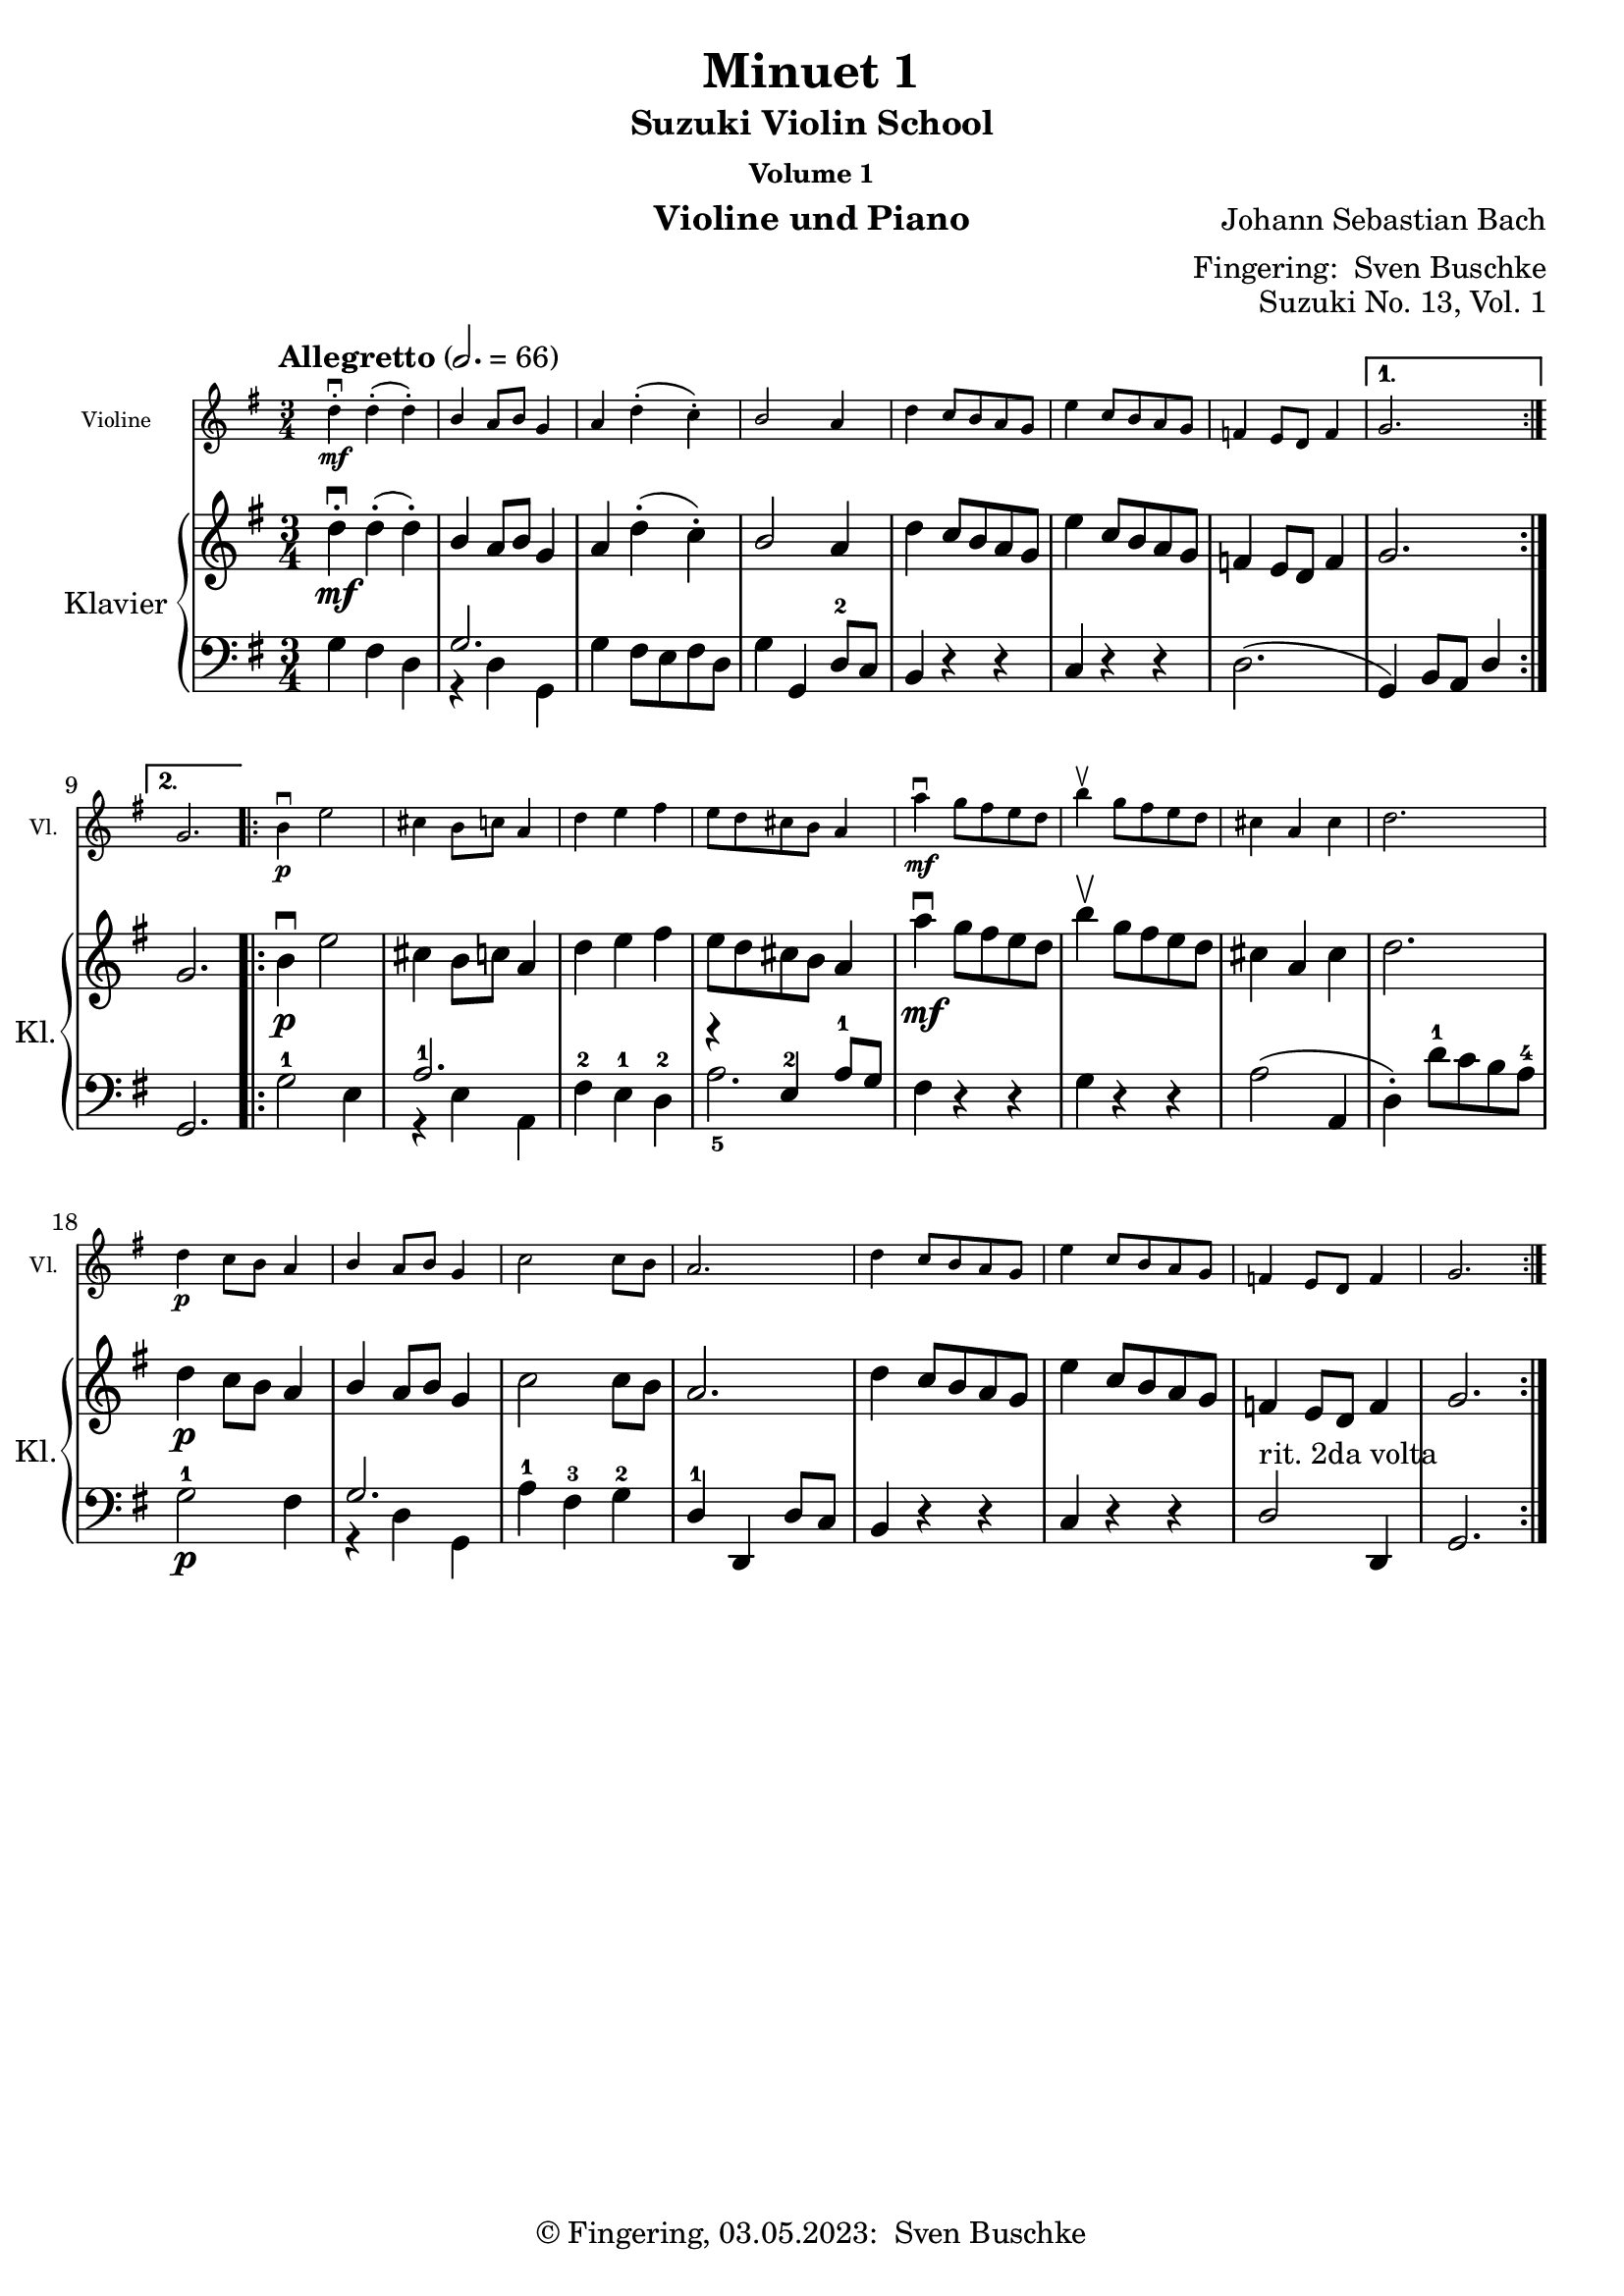 \version "2.24.1"
\language "english"

\header {
  dedication = ""
  title = ""
  subtitle = "Suzuki Violin School"
  subsubtitle = "Volume 1"
  instrument = "Violine und Piano"
  composer = ""
  arranger = \markup {"Fingering: " \with-url "https://buschke.com" "Sven Buschke"}
  poet = ""
  meter = ""
  piece = ""
  opus = "No. 1"
  copyright = \markup {"© Fingering, 03.05.2023: " \with-url "https://buschke.com" "Sven Buschke"}
  tagline = ""
}

\paper {
  #(set-paper-size "a4")
}

\layout {
  \context {
    \Voice
    \consists "Melody_engraver"
    \override Stem #'neutral-direction = #'()
  }
}

global = {
  \key c \major
  \time 4/4
  \tempo "Andante" 4=100
}

%%%%%%%%%%%%%%%%%%%%%%%%%%%%%%%%%%%%%%%%%%%%%%%%%%%%%%%%%%%%%%%%%%%%%%%%%%%%%%%%
% Nummer 1 / A
%%%%%%%%%%%%%%%%%%%%%%%%%%%%%%%%%%%%%%%%%%%%%%%%%%%%%%%%%%%%%%%%%%%%%%%%%%%%%%%%

globalA = {
  \key c \major
  \numericTimeSignature
  \time 4/4
  \tempo "Andante" 4=100
}

scoreAViolin = \relative c'' {
  \global
  % Music follows here.

}

scoreARight = \relative c'' {
  \global
  % Music follows here.

}

scoreALeft = \relative c' {
  \global
  % Music follows here.

}

scoreAViolinPart = \new Staff \with {
  instrumentName = "Violine"
  shortInstrumentName = "Vl."
  midiInstrument = "violin"
  \magnifyStaff #5/7
} \scoreAViolin

scoreAPianoPart = \new PianoStaff \with {
  instrumentName = "Klavier"
  shortInstrumentName = "Kl."
} <<
  \new Staff = "right" \with {
    midiInstrument = "acoustic grand"
  } \scoreARight
  \new Staff = "left" \with {
    midiInstrument = "acoustic grand"
  } { \clef bass \scoreALeft }
>>

\bookpart {
\header {
  title = "Twinkle, Twinkle"
  composer = "Suzuki"
  poet = ""
  meter = ""
  piece = ""
  opus = "Suzuki No. 1, Vol. 1"
  tagline = ""
}
  \score {
    <<
      \scoreAViolinPart
      \scoreAPianoPart
    >>
    \layout { }
    \midi { }
  }
}

%%%%%%%%%%%%%%%%%%%%%%%%%%%%%%%%%%%%%%%%%%%%%%%%%%%%%%%%%%%%%%%%%%%%%%%%%%%%%%%%
% Nummer 2 / B
%%%%%%%%%%%%%%%%%%%%%%%%%%%%%%%%%%%%%%%%%%%%%%%%%%%%%%%%%%%%%%%%%%%%%%%%%%%%%%%%

globalB = {
  \key c \major
  \numericTimeSignature
  \time 4/4
  \tempo "Andante" 4=100
}

scoreBViolin = \relative c'' {
  \global
  % Music follows here.

}

scoreBRight = \relative c'' {
  \global
  % Music follows here.

}

scoreBLeft = \relative c' {
  \global
  % Music follows here.

}

scoreBViolinPart = \new Staff \with {
  instrumentName = "Violine"
  shortInstrumentName = "Vl."
  midiInstrument = "violin"
  \magnifyStaff #5/7
} \scoreBViolin

scoreBPianoPart = \new PianoStaff \with {
  instrumentName = "Klavier"
  shortInstrumentName = "Kl."
} <<
  \new Staff = "right" \with {
    midiInstrument = "acoustic grand"
  } \scoreBRight
  \new Staff = "left" \with {
    midiInstrument = "acoustic grand"
  } { \clef bass \scoreBLeft }
>>

\bookpart {
\header {
  title = "Lightly Row"
  composer = "Folk Song"
  poet = ""
  meter = ""
  piece = ""
  opus = "Suzuki No. 2, Vol. 1"
  tagline = ""
}
  \score {
    <<
      \scoreBViolinPart
      \scoreBPianoPart
    >>
    \layout { }
    \midi { }
  }
}

%%%%%%%%%%%%%%%%%%%%%%%%%%%%%%%%%%%%%%%%%%%%%%%%%%%%%%%%%%%%%%%%%%%%%%%%%%%%%%%%
% Nummer 3 / C
%%%%%%%%%%%%%%%%%%%%%%%%%%%%%%%%%%%%%%%%%%%%%%%%%%%%%%%%%%%%%%%%%%%%%%%%%%%%%%%%

globalC = {
  \key c \major
  \numericTimeSignature
  \time 4/4
  \tempo "Andante" 4=100
}

scoreCViolin = \relative c'' {
  \global
  % Music follows here.

}

scoreCRight = \relative c'' {
  \global
  % Music follows here.

}

scoreCLeft = \relative c' {
  \global
  % Music follows here.

}

scoreCViolinPart = \new Staff \with {
  instrumentName = "Violine"
  shortInstrumentName = "Vl."
  midiInstrument = "violin"
  \magnifyStaff #5/7
} \scoreCViolin

scoreCPianoPart = \new PianoStaff \with {
  instrumentName = "Klavier"
  shortInstrumentName = "Kl."
} <<
  \new Staff = "right" \with {
    midiInstrument = "acoustic grand"
  } \scoreCRight
  \new Staff = "left" \with {
    midiInstrument = "acoustic grand"
  } { \clef bass \scoreCLeft }
>>

\bookpart {
\header {
  title = "Song of the Wind"
  composer = "Folk Song"
  poet = ""
  meter = ""
  piece = ""
  opus = "Suzuki No. 3, Vol. 1"
  tagline = ""
}
  \score {
    <<
      \scoreCViolinPart
      \scoreCPianoPart
    >>
    \layout { }
    \midi { }
  }
}

%%%%%%%%%%%%%%%%%%%%%%%%%%%%%%%%%%%%%%%%%%%%%%%%%%%%%%%%%%%%%%%%%%%%%%%%%%%%%%%%
% Nummer 4 / D
%%%%%%%%%%%%%%%%%%%%%%%%%%%%%%%%%%%%%%%%%%%%%%%%%%%%%%%%%%%%%%%%%%%%%%%%%%%%%%%%

globalD = {
  \key c \major
  \numericTimeSignature
  \time 4/4
  \tempo "Andante" 4=100
}

scoreDViolin = \relative c'' {
  \global
  % Music follows here.

}

scoreDRight = \relative c'' {
  \global
  % Music follows here.

}

scoreDLeft = \relative c' {
  \global
  % Music follows here.

}

scoreDViolinPart = \new Staff \with {
  instrumentName = "Violine"
  shortInstrumentName = "Vl."
  midiInstrument = "violin"
  \magnifyStaff #5/7
} \scoreDViolin

scoreDPianoPart = \new PianoStaff \with {
  instrumentName = "Klavier"
  shortInstrumentName = "Kl."
} <<
  \new Staff = "right" \with {
    midiInstrument = "acoustic grand"
  } \scoreDRight
  \new Staff = "left" \with {
    midiInstrument = "acoustic grand"
  } { \clef bass \scoreDLeft }
>>

\bookpart {
\header {
  title = "Go Tell Aunt Rhody"
  composer = ""
  poet = ""
  meter = ""
  piece = ""
  opus = "Suzuki No. 4, Vol. 1"
  tagline = ""
}
  \score {
    <<
      \scoreDViolinPart
      \scoreDPianoPart
    >>
    \layout { }
    \midi { }
  }
}

%%%%%%%%%%%%%%%%%%%%%%%%%%%%%%%%%%%%%%%%%%%%%%%%%%%%%%%%%%%%%%%%%%%%%%%%%%%%%%%%
% Nummer 5 / E
%%%%%%%%%%%%%%%%%%%%%%%%%%%%%%%%%%%%%%%%%%%%%%%%%%%%%%%%%%%%%%%%%%%%%%%%%%%%%%%%

globalE = {
  \key c \major
  \numericTimeSignature
  \time 4/4
  \tempo "Andante" 4=100
}

scoreEViolin = \relative c'' {
  \global
  % Music follows here.

}

scoreERight = \relative c'' {
  \global
  % Music follows here.

}

scoreELeft = \relative c' {
  \global
  % Music follows here.

}

scoreEViolinPart = \new Staff \with {
  instrumentName = "Violine"
  shortInstrumentName = "Vl."
  midiInstrument = "violin"
  \magnifyStaff #5/7
} \scoreEViolin

scoreEPianoPart = \new PianoStaff \with {
  instrumentName = "Klavier"
  shortInstrumentName = "Kl."
} <<
  \new Staff = "right" \with {
    midiInstrument = "acoustic grand"
  } \scoreERight
  \new Staff = "left" \with {
    midiInstrument = "acoustic grand"
  } { \clef bass \scoreELeft }
>>

\bookpart {
\header {
  title = "O Come, Little Children"
  composer = ""
  poet = ""
  meter = ""
  piece = ""
  opus = "Suzuki No. 5, Vol. 1"
  tagline = ""
}
  \score {
    <<
      \scoreEViolinPart
      \scoreEPianoPart
    >>
    \layout { }
    \midi { }
  }
}

%%%%%%%%%%%%%%%%%%%%%%%%%%%%%%%%%%%%%%%%%%%%%%%%%%%%%%%%%%%%%%%%%%%%%%%%%%%%%%%%
% Nummer 6 / F
%%%%%%%%%%%%%%%%%%%%%%%%%%%%%%%%%%%%%%%%%%%%%%%%%%%%%%%%%%%%%%%%%%%%%%%%%%%%%%%%

globalF = {
  \key c \major
  \numericTimeSignature
  \time 4/4
  \tempo "Andante" 4=100
}

scoreFViolin = \relative c'' {
  \global
  % Music follows here.

}

scoreFRight = \relative c'' {
  \global
  % Music follows here.

}

scoreFLeft = \relative c' {
  \global
  % Music follows here.

}

scoreFViolinPart = \new Staff \with {
  instrumentName = "Violine"
  shortInstrumentName = "Vl."
  midiInstrument = "violin"
  \magnifyStaff #5/7
} \scoreFViolin

scoreFPianoPart = \new PianoStaff \with {
  instrumentName = "Klavier"
  shortInstrumentName = "Kl."
} <<
  \new Staff = "right" \with {
    midiInstrument = "acoustic grand"
  } \scoreFRight
  \new Staff = "left" \with {
    midiInstrument = "acoustic grand"
  } { \clef bass \scoreFLeft }
>>

\bookpart {
\header {
  title = "May Song"
  composer = ""
  poet = ""
  meter = ""
  piece = ""
  opus = "Suzuki No. 6, Vol. 1"
  tagline = ""
}
  \score {
    <<
      \scoreFViolinPart
      \scoreFPianoPart
    >>
    \layout { }
    \midi { }
  }
}

%%%%%%%%%%%%%%%%%%%%%%%%%%%%%%%%%%%%%%%%%%%%%%%%%%%%%%%%%%%%%%%%%%%%%%%%%%%%%%%%
% Nummer 7 / G
%%%%%%%%%%%%%%%%%%%%%%%%%%%%%%%%%%%%%%%%%%%%%%%%%%%%%%%%%%%%%%%%%%%%%%%%%%%%%%%%

globalG = {
  \key c \major
  \numericTimeSignature
  \time 4/4
  \tempo "Andante" 4=100
}

scoreGViolin = \relative c'' {
  \global
  % Music follows here.

}

scoreGRight = \relative c'' {
  \global
  % Music follows here.

}

scoreGLeft = \relative c' {
  \global
  % Music follows here.

}

scoreGViolinPart = \new Staff \with {
  instrumentName = "Violine"
  shortInstrumentName = "Vl."
  midiInstrument = "violin"
  \magnifyStaff #5/7
} \scoreGViolin

scoreGPianoPart = \new PianoStaff \with {
  instrumentName = "Klavier"
  shortInstrumentName = "Kl."
} <<
  \new Staff = "right" \with {
    midiInstrument = "acoustic grand"
  } \scoreGRight
  \new Staff = "left" \with {
    midiInstrument = "acoustic grand"
  } { \clef bass \scoreGLeft }
>>

\bookpart {
\header {
  title = "Long, Long Ago"
  composer = ""
  poet = ""
  meter = ""
  piece = ""
  opus = "Suzuki No. 7, Vol. 1"
  tagline = ""
}
  \score {
    <<
      \scoreGViolinPart
      \scoreGPianoPart
    >>
    \layout { }
    \midi { }
  }
}

%%%%%%%%%%%%%%%%%%%%%%%%%%%%%%%%%%%%%%%%%%%%%%%%%%%%%%%%%%%%%%%%%%%%%%%%%%%%%%%%
% Nummer 8 / H
%%%%%%%%%%%%%%%%%%%%%%%%%%%%%%%%%%%%%%%%%%%%%%%%%%%%%%%%%%%%%%%%%%%%%%%%%%%%%%%%

globalH = {
  \key c \major
  \numericTimeSignature
  \time 4/4
  \tempo "Andante" 4=100
}

scoreHViolin = \relative c'' {
  \global
  % Music follows here.

}

scoreHRight = \relative c'' {
  \global
  % Music follows here.

}

scoreHLeft = \relative c' {
  \global
  % Music follows here.

}

scoreHViolinPart = \new Staff \with {
  instrumentName = "Violine"
  shortInstrumentName = "Vl."
  midiInstrument = "violin"
  \magnifyStaff #5/7
} \scoreHViolin

scoreHPianoPart = \new PianoStaff \with {
  instrumentName = "Klavier"
  shortInstrumentName = "Kl."
} <<
  \new Staff = "right" \with {
    midiInstrument = "acoustic grand"
  } \scoreHRight
  \new Staff = "left" \with {
    midiInstrument = "acoustic grand"
  } { \clef bass \scoreHLeft }
>>

\bookpart {
\header {
  title = "Allegro"
  composer = ""
  poet = ""
  meter = ""
  piece = ""
  opus = "Suzuki No. 8, Vol. 1"
  tagline = ""
}
  \score {
    <<
      \scoreHViolinPart
      \scoreHPianoPart
    >>
    \layout { }
    \midi { }
  }
}

%%%%%%%%%%%%%%%%%%%%%%%%%%%%%%%%%%%%%%%%%%%%%%%%%%%%%%%%%%%%%%%%%%%%%%%%%%%%%%%%
% Nummer 9 / I
%%%%%%%%%%%%%%%%%%%%%%%%%%%%%%%%%%%%%%%%%%%%%%%%%%%%%%%%%%%%%%%%%%%%%%%%%%%%%%%%

globalI = {
  \key c \major
  \numericTimeSignature
  \time 4/4
  \tempo "Andante" 4=100
}

scoreIViolin = \relative c'' {
  \global
  % Music follows here.

}

scoreIRight = \relative c'' {
  \global
  % Music follows here.

}

scoreILeft = \relative c' {
  \global
  % Music follows here.

}

scoreIViolinPart = \new Staff \with {
  instrumentName = "Violine"
  shortInstrumentName = "Vl."
  midiInstrument = "violin"
  \magnifyStaff #5/7
} \scoreIViolin

scoreIPianoPart = \new PianoStaff \with {
  instrumentName = "Klavier"
  shortInstrumentName = "Kl."
} <<
  \new Staff = "right" \with {
    midiInstrument = "acoustic grand"
  } \scoreIRight
  \new Staff = "left" \with {
    midiInstrument = "acoustic grand"
  } { \clef bass \scoreILeft }
>>

\bookpart {
\header {
  title = "Perpetual Motion"
  composer = ""
  poet = ""
  meter = ""
  piece = ""
  opus = "Suzuki No. 9, Vol. 1"
  tagline = ""
}
  \score {
    <<
      \scoreIViolinPart
      \scoreIPianoPart
    >>
    \layout { }
    \midi { }
  }
}

%%%%%%%%%%%%%%%%%%%%%%%%%%%%%%%%%%%%%%%%%%%%%%%%%%%%%%%%%%%%%%%%%%%%%%%%%%%%%%%%
% Nummer 10 / J
%%%%%%%%%%%%%%%%%%%%%%%%%%%%%%%%%%%%%%%%%%%%%%%%%%%%%%%%%%%%%%%%%%%%%%%%%%%%%%%%

globalJ = {
  \key c \major
  \numericTimeSignature
  \time 4/4
  \tempo "Andante" 4=100
}

scoreJViolin = \relative c'' {
  \global
  % Music follows here.

}

scoreJRight = \relative c'' {
  \global
  % Music follows here.

}

scoreJLeft = \relative c' {
  \global
  % Music follows here.

}

scoreJViolinPart = \new Staff \with {
  instrumentName = "Violine"
  shortInstrumentName = "Vl."
  midiInstrument = "violin"
  \magnifyStaff #5/7
} \scoreJViolin

scoreJPianoPart = \new PianoStaff \with {
  instrumentName = "Klavier"
  shortInstrumentName = "Kl."
} <<
  \new Staff = "right" \with {
    midiInstrument = "acoustic grand"
  } \scoreJRight
  \new Staff = "left" \with {
    midiInstrument = "acoustic grand"
  } { \clef bass \scoreJLeft }
>>

\bookpart {
\header {
  title = "Allegretto"
  composer = ""
  poet = ""
  meter = ""
  piece = ""
  opus = "Suzuki No. 10, Vol. 1"
  tagline = ""
}
  \score {
    <<
      \scoreJViolinPart
      \scoreJPianoPart
    >>
    \layout { }
    \midi { }
  }
}

%%%%%%%%%%%%%%%%%%%%%%%%%%%%%%%%%%%%%%%%%%%%%%%%%%%%%%%%%%%%%%%%%%%%%%%%%%%%%%%%
% Nummer 11 / K
%%%%%%%%%%%%%%%%%%%%%%%%%%%%%%%%%%%%%%%%%%%%%%%%%%%%%%%%%%%%%%%%%%%%%%%%%%%%%%%%

globalK = {
  \key c \major
  \numericTimeSignature
  \time 4/4
  \tempo "Andante" 4=100
}

scoreKViolin = \relative c'' {
  \global
  % Music follows here.

}

scoreKRight = \relative c'' {
  \global
  % Music follows here.

}

scoreKLeft = \relative c' {
  \global
  % Music follows here.

}

scoreKViolinPart = \new Staff \with {
  instrumentName = "Violine"
  shortInstrumentName = "Vl."
  midiInstrument = "violin"
  \magnifyStaff #5/7
} \scoreKViolin

scoreKPianoPart = \new PianoStaff \with {
  instrumentName = "Klavier"
  shortInstrumentName = "Kl."
} <<
  \new Staff = "right" \with {
    midiInstrument = "acoustic grand"
  } \scoreKRight
  \new Staff = "left" \with {
    midiInstrument = "acoustic grand"
  } { \clef bass \scoreKLeft }
>>

\bookpart {
\header {
  title = "Andantino"
  composer = ""
  poet = ""
  meter = ""
  piece = ""
  opus = "Suzuki No. 11, Vol. 1"
  tagline = ""
}
  \score {
    <<
      \scoreKViolinPart
      \scoreKPianoPart
    >>
    \layout { }
    \midi { }
  }
}

%%%%%%%%%%%%%%%%%%%%%%%%%%%%%%%%%%%%%%%%%%%%%%%%%%%%%%%%%%%%%%%%%%%%%%%%%%%%%%%%
% Nummer 12 / L
%%%%%%%%%%%%%%%%%%%%%%%%%%%%%%%%%%%%%%%%%%%%%%%%%%%%%%%%%%%%%%%%%%%%%%%%%%%%%%%%

globalL = {
  \key c \major
  \numericTimeSignature
  \time 4/4
  \tempo "Andante" 4=100
}

scoreLViolin = \relative c'' {
  \global
  % Music follows here.

}

scoreLRight = \relative c'' {
  \global
  % Music follows here.

}

scoreLLeft = \relative c' {
  \global
  % Music follows here.

}

scoreLViolinPart = \new Staff \with {
  instrumentName = "Violine"
  shortInstrumentName = "Vl."
  midiInstrument = "violin"
  \magnifyStaff #5/7
} \scoreLViolin

scoreLPianoPart = \new PianoStaff \with {
  instrumentName = "Klavier"
  shortInstrumentName = "Kl."
} <<
  \new Staff = "right" \with {
    midiInstrument = "acoustic grand"
  } \scoreLRight
  \new Staff = "left" \with {
    midiInstrument = "acoustic grand"
  } { \clef bass \scoreLLeft }
>>

\bookpart {
\header {
  title = "Etude"
  composer = ""
  poet = ""
  meter = ""
  piece = ""
  opus = "Suzuki No. 12, Vol. 1"
  tagline = ""
}
  \score {
    <<
      \scoreLViolinPart
      \scoreLPianoPart
    >>
    \layout { }
    \midi { }
  }
}

%%%%%%%%%%%%%%%%%%%%%%%%%%%%%%%%%%%%%%%%%%%%%%%%%%%%%%%%%%%%%%%%%%%%%%%%%%%%%%%%
% Nummer 13 / M
%%%%%%%%%%%%%%%%%%%%%%%%%%%%%%%%%%%%%%%%%%%%%%%%%%%%%%%%%%%%%%%%%%%%%%%%%%%%%%%%

globalM = {
  \key g \major
%  \numericTimeSignature
  \defaultTimeSignature
  \time 3/4
  \tempo "Allegretto" 2.=66
}

scoreMViolin = \relative c'' {
  \globalM
  % Music follows here.
  \repeat volta 2 {
  d4\mf-.\downbow d-.(d-.) b a8 b g4 a d-.(c-.) b2 a4
  d c8 b a g e'4 c8 b a g f4 e8 d f4
  } \alternative { { g2. } { g2. } }
  \repeat volta 2 {
  b4\p\downbow e2 cs4 b8 c a4 d e fs e8 d cs b a4
  a'\downbow\mf g8 fs e d b'4\upbow g8 fs e d cs4 a cs d2.
  d4\p c8 b a4 b a8 b g4 c2 8 b a2.
  d4 c8 b a g e'4 c8 b a g f4 e8 d f4 g2.
  }
}

scoreMRight = \relative c'' {
  \globalM
  % Music follows here.
  \repeat volta 2 {
  d4\mf-.\downbow d-.(d-.) b a8 b g4 a d-.(c-.) b2 a4
  d c8 b a g e'4 c8 b a g f4 e8 d f4
  } \alternative { { g2. } { g2. } }
  \repeat volta 2 {
  b4\p\downbow e2 cs4 b8 c a4 d e fs e8 d cs b a4
  a'\downbow\mf g8 fs e d b'4\upbow g8 fs e d cs4 a cs d2.
  d4\p c8 b a4 b a8 b g4 c2 8 b a2.
  d4 c8 b a g e'4 c8 b a g f4 e8 d f4 g2.
  }

}

scoreMLeft = \relative c' {
  \globalM
  % Music follows here.
  \repeat volta 2 {
    g4 fs d <<{g2.}\\{r4 d g,}>> g'4 fs8 e fs d g4 g, d'8-2 c
    b4 r r c r r d2.(
  } \alternative {
  { g,4) b8 a d4 } {g,2.)}
  }
  g'2-1 e4 <<{a2.-1}\\{r4 e a,}>> fs'-2 e-1 d-2 <<{r4 e-2 a8-1 g}\\{a2.-5}>>
  fs4 r r g r r a2(a,4 d-.) d'8-1 c b a-4
  g2-1\p fs4 <<{g2.}\\{r4 d g,}>> a'4-1 fs-3 g-2 d-1 d, d'8 c
  b4 r r c r r d2^"rit. 2da volta" d,4 g2.
}

scoreMViolinPart = \new Staff \with {
  instrumentName = "Violine"
  shortInstrumentName = "Vl."
  midiInstrument = "violin"
  \magnifyStaff #5/7
} \scoreMViolin

scoreMPianoPart = \new PianoStaff \with {
  instrumentName = "Klavier"
  shortInstrumentName = "Kl."
} <<
  \new Staff = "right" \with {
    midiInstrument = "acoustic grand"
  } \scoreMRight
  \new Staff = "left" \with {
    midiInstrument = "acoustic grand"
  } { \clef bass \scoreMLeft }
>>

\bookpart {
\header {
  title = "Minuet 1"
  composer = "Johann Sebastian Bach"
  poet = ""
  meter = ""
  piece = ""
  opus = "Suzuki No. 13, Vol. 1"
  tagline = ""
}
  \score {
    <<
      \scoreMViolinPart
      \scoreMPianoPart
    >>
    \layout { }
    \midi { }
  }
}

%%%%%%%%%%%%%%%%%%%%%%%%%%%%%%%%%%%%%%%%%%%%%%%%%%%%%%%%%%%%%%%%%%%%%%%%%%%%%%%%
% Nummer 14 / N
%%%%%%%%%%%%%%%%%%%%%%%%%%%%%%%%%%%%%%%%%%%%%%%%%%%%%%%%%%%%%%%%%%%%%%%%%%%%%%%%

globalN = {
  \key g \major
  %\numericTimeSignature
  \time 3/4
  \tempo "Andantino" 4=100
}

scoreNViolin = \relative c'' {
  \globalN
  % Music follows here.
  \repeat volta 2 {
  g8--\f\downbow b-- d-- g-- a,-- fs'-- g4-.-- g,-.(g-.)
  g8-- b-- d-- g-- a,-- fs'-- g4-.-- g,-.(g-.)
  e'-.-5 e-.-4 e8-3(g d4-.) d-. d8 g c,4 d8-4 c b c a2.
  g8--\f\downbow b-- d-- g-- a,-- fs'-- g4-.-- g,-.(g-.)
  g8-- b-- d-- g-- a,-- fs'-- g4-.-- g,-.(g-.)
  e'---5 d8 c b a d4---5 c8 b a g \tuplet 3/2 {a8(b c)} d,4-.(fs-.) g2.
  }
  \repeat volta 2 {
    g8-3\p\downbow a b a g fs g4 e-.(e-.)
    g'8 fs e g fs e fs4 b,-.(b-.) g'8 fs e g fs e fs4 b,-.(e-.) \tuplet 3/2 {fs8(g a)} b,4-.(ds-.) e ds8 e fs4
  g g8 fs e d e4 e8 d c b c4 c8 b a g fs4 e8 fs d4 a'\downbow(d,) d-. b'(d,) d-. c' d8 c b c a2.
  g8--\f\downbow b-- d-- g-- a,-- fs'-- g4-.-- g,-.(g-.)
  g8-- b-- d-- g-- a,-- fs'-- g4-.-- g,-.(g-.)
  e' d8 c b a d4 c8 b a g \tuplet 3/2 {a(b c)} d,4-.( fs-.) g2.
  }
}

scoreNRight = \relative c'' {
  \globalN
  % Music follows here.
  \repeat volta 2 {
  g8--\f\downbow b-- d-- g-- a,-- fs'-- g4-.-- g,-.(g-.)
  g8-- b-- d-- g-- a,-- fs'-- g4-.-- g,-.(g-.)
  e'-.-5 e-.-4 e8-3(g d4-.) d-. d8 g c,4 d8-4 c b c a2.
  g8--\f\downbow b-- d-- g-- a,-- fs'-- g4-.-- g,-.(g-.)
  g8-- b-- d-- g-- a,-- fs'-- g4-.-- g,-.(g-.)
  e'---5 d8 c b a d4---5 c8 b a g \tuplet 3/2 {a8(b c)} d,4-.(fs-.) g2.
  }
  \repeat volta 2 {
    g8-3\p\downbow a b a g fs g4 e-.(e-.)
    g'8 fs e g fs e fs4 b,-.(b-.) g'8 fs e g fs e fs4 b,-.(e-.) \tuplet 3/2 {fs8(g a)} b,4-.(ds-.) e ds8 e fs4
  g g8 fs e d e4 e8 d c b c4 c8 b a g fs4 e8 fs d4 a'\downbow(d,) d-. b'(d,) d-. c' d8 c b c a2.
  g8--\f\downbow b-- d-- g-- a,-- fs'-- g4-.-- g,-.(g-.)
  g8-- b-- d-- g-- a,-- fs'-- g4-.-- g,-.(g-.)
  e' d8 c b a d4 c8 b a g \tuplet 3/2 {a(b c)} d,4-.(fs-.) g2.
  }
}

scoreNLeft = \relative c' {
  \globalN
  % Music follows here.
  \repeat volta 2 {
  g2-1 d4-2 g,8(b-4 d g d b g2) d'4 g,8(b-4 d g d b c4-3-.) g'-. c,-.-3(b-.) g' b,-4(a fs'-2 g d8-4 e fs d e fs g2)\f d4 g,8(b-4 d g d b g2) d'4 g,8(b-4 d g d b) c4-3(e-2 g b,-5 d-3 g c,2-4) d4-. g d-2 g,
  }
  \repeat volta 2 {
  e'-1(ds b e-.) b-.-2 e,-. e'-1(g-2 b-1 b,8 ds-3 fs b fs ds-4) e4-3( g-2 b-1 b,-.) a'-. g-.-3 a(b) b,-. e2.-2 b4 d g c,-4 d-3 e-1 a,-5 b-3 c d a-2 d, fs'8-3 d fs d fs d
  g-2 d g d g d fs4 d g d8-5(e fs d e fs
  g2-21)\f d4-2 g,8(b-4 d g d b g2) d'4 g,8(b-4 d g d b) c4-3(e g' b,-5 d g c,2-4) d4-. g d g,}
}

scoreNViolinPart = \new Staff \with {
  instrumentName = "Violine"
  shortInstrumentName = "Vl."
  midiInstrument = "violin"
  \magnifyStaff #5/7
} \scoreNViolin

scoreNPianoPart = \new PianoStaff \with {
  instrumentName = "Klavier"
  shortInstrumentName = "Kl."
} <<
  \new Staff = "right" \with {
    midiInstrument = "acoustic grand"
  } \scoreNRight
  \new Staff = "left" \with {
    midiInstrument = "acoustic grand"
  } { \clef bass \scoreNLeft }
>>

\bookpart {
\header {
  title = "Minuet 2"
  composer = "Johann Sebastian Bach"
  poet = ""
  meter = ""
  piece = ""
  opus = "Suzuki No. 14, Vol. 1"
  tagline = ""
}
  \score {
    <<
      \scoreNViolinPart
      \scoreNPianoPart
    >>
    \layout { }
    \midi { }
  }
}

%%%%%%%%%%%%%%%%%%%%%%%%%%%%%%%%%%%%%%%%%%%%%%%%%%%%%%%%%%%%%%%%%%%%%%%%%%%%%%%%
% Nummer 15 / O
%%%%%%%%%%%%%%%%%%%%%%%%%%%%%%%%%%%%%%%%%%%%%%%%%%%%%%%%%%%%%%%%%%%%%%%%%%%%%%%%

globalO = {
  \key g \major
  \time 3/4
  \tempo "Allegretto" 2. = 66
%  \key c \major
%  \time 4/4
%  \tempo "Andante" 4=100
}

scoreOViolin = \relative c'' {
  \globalO
  % Music follows here.
        \repeat volta 2 {
        d4-3( g,8-3 a-4 b-1 c-2 d4-.-3) g,-.-3 g-.-3
        e'-4( c8-2 d-3 e-4 fs-1 g4-.-2) g,-.-3 g-.-3 c-2( d8-3 c-2 b-1 a-4 b4-1 c8-2 b-1 a-4 g-3
        fs4-2 g8-3 a-4 b-1 g-3 \acciaccatura b-1 a2.-4)
        d4-3( g,8-3 a-4 b-1 c-2 d4-.-3) g,-.-3 g-.-3 e'-4( c8-2 d-3 e-4 fs-1 g4-.-2) g,-.-3 g-.-3
        c-2\( d8-3 c-2 b-1 a-4 b4-1 c8-2 b-1 a-4 g-3 a4-4 b8-1 a-4 g-3 fs-3 g2.-3\)
        }
        \repeat volta 2 {
        b'4 g8 a b g a4 d,8 e fs d g4 e8 fs g d
        cs4 b8 cs a4 a8 b cs d e fs g4 fs e fs a, cs d2. d4 g,8 fs g4 e'4 g,8 fs g4 d' c b a8 g fs g a4 d,8 e fs g a b c4 b a b8 d g,4 fs <b, d g>2.

        }

}

scoreORight = \relative c'' {
  \globalO
  % Music follows here.
  \repeat volta 2 {
    d4( g,8 a b c d4-.) g,-. g-.
    e'( c8 d e fs g4-.) g,-. g-. c( d8 c b a b4 c8 b a g
    fs4 g8 a b g \acciaccatura b a2.)
    d4( g,8 a b c d4-.) g,-. g-. e'( c8 d e fs g4-.) g,-. g-.
    c\( d8 c b a b4 c8 b a g a4 b8 a g fs g2.\)
  }
  \repeat volta 2 {
  b'4 g8 a b g a4 d,8 e fs d g4 e8 fs g d
  cs4 b8 cs a4 a8 b cs d e fs g4 fs e fs a, cs d2. d4 g,8 fs g4 e'4 g,8 fs g4 d' c b a8 g fs g a4 d,8 e fs g a b c4 b a b8 d g,4 fs <b, d g>2.
  }

}

scoreOLeft = \relative c' {
  \globalO
  % Music follows here.
      <<\relative c {
        <b' d>2.
      }
      \\
      \relative c {
        g'2 a4 b2. c b a g d'4 b g d' d,8 c' b a b2 a4 g b g c2. b4 c8 b a g
        a2 fs4 g2 b4 c d d, g2 g,4
        g'2. fs e4 g e a2 a,4 a'2. b4 d cs d fs, a d d, c'
        b2 b4 c2 c4
        b a g d'2r4 d,2. e4 g fs g b, d g d g,
      }
      >>
}

scoreOViolinPart = \new Staff \with {
  instrumentName = "Violine"
  shortInstrumentName = "Vl."
  midiInstrument = "violin"
  \magnifyStaff #5/7
} \scoreOViolin

scoreOPianoPart = \new PianoStaff \with {
  instrumentName = "Klavier"
  shortInstrumentName = "Kl."
} <<
  \new Staff = "right" \with {
    midiInstrument = "acoustic grand"
  } \scoreORight
  \new Staff = "left" \with {
    midiInstrument = "acoustic grand"
  } { \clef bass \scoreOLeft }
>>

\bookpart {
\header {
  title = "Minuet 3"
  composer = "Johann Sebastian Bach"
  poet = ""
  meter = ""
  piece = ""
  opus = "Suzuki No. 15, Vol. 1"
  tagline = ""
}
  \score {
    <<
      \scoreOViolinPart
      \scoreOPianoPart
    >>
    \layout { }
    \midi { }
  }
}

%%%%%%%%%%%%%%%%%%%%%%%%%%%%%%%%%%%%%%%%%%%%%%%%%%%%%%%%%%%%%%%%%%%%%%%%%%%%%%%%
% Nummer 16 / P
%%%%%%%%%%%%%%%%%%%%%%%%%%%%%%%%%%%%%%%%%%%%%%%%%%%%%%%%%%%%%%%%%%%%%%%%%%%%%%%%

globalP = {
  \key c \major
  \numericTimeSignature
  \time 4/4
  \tempo "Andante" 4=100
}

scorePViolin = \relative c'' {
  \global
  % Music follows here.
c
}

scorePRight = \relative c'' {
  \global
  % Music follows here.

}

scorePLeft = \relative c' {
  \global
  % Music follows here.

}

scorePViolinPart = \new Staff \with {
  instrumentName = "Violine"
  shortInstrumentName = "Vl."
  midiInstrument = "violin"
  \magnifyStaff #5/7
} \scorePViolin

scorePPianoPart = \new PianoStaff \with {
  instrumentName = "Klavier"
  shortInstrumentName = "Kl."
} <<
  \new Staff = "right" \with {
    midiInstrument = "acoustic grand"
  } \scorePRight
  \new Staff = "left" \with {
    midiInstrument = "acoustic grand"
  } { \clef bass \scorePLeft }
>>

\bookpart {
\header {
  title = "The Happy Farmer"
  composer = "Robert Schumann"
  poet = ""
  meter = ""
  piece = ""
  opus = "Suzuki No. 16, Vol. 1"
  tagline = ""
}
  \score {
    <<
      \scorePViolinPart
      \scorePPianoPart
    >>
    \layout { }
    \midi { }
  }
}

%%%%%%%%%%%%%%%%%%%%%%%%%%%%%%%%%%%%%%%%%%%%%%%%%%%%%%%%%%%%%%%%%%%%%%%%%%%%%%%%
% Nummer 17 / Q
%%%%%%%%%%%%%%%%%%%%%%%%%%%%%%%%%%%%%%%%%%%%%%%%%%%%%%%%%%%%%%%%%%%%%%%%%%%%%%%%

globalQ = {
  \key c \major
  \numericTimeSignature
  \time 4/4
  \tempo "Andante" 4=100
}

scoreQViolin = \relative c'' {
  \global
  % Music follows here.

}

scoreQRight = \relative c'' {
  \global
  % Music follows here.

}

scoreQLeft = \relative c' {
  \global
  % Music follows here.

}

scoreQViolinPart = \new Staff \with {
  instrumentName = "Violine"
  shortInstrumentName = "Vl."
  midiInstrument = "violin"
  \magnifyStaff #5/7
} \scoreQViolin

scoreQPianoPart = \new PianoStaff \with {
  instrumentName = "Klavier"
  shortInstrumentName = "Kl."
} <<
  \new Staff = "right" \with {
    midiInstrument = "acoustic grand"
  } \scoreQRight
  \new Staff = "left" \with {
    midiInstrument = "acoustic grand"
  } { \clef bass \scoreQLeft }
>>

\bookpart {
\header {
  title = "Gavotte"
  composer = "F.J. Gossec"
  poet = ""
  meter = ""
  piece = ""
  opus = "Suzuki No. 17, Vol. 1"
  tagline = ""
}
  \score {
    <<
      \scoreQViolinPart
      \scoreQPianoPart
    >>
    \layout { }
    \midi { }
  }
}
